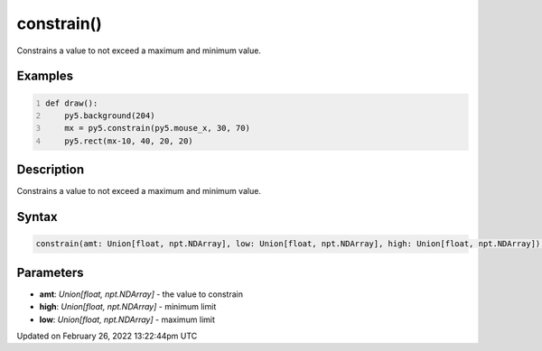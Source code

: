 constrain()
===========

Constrains a value to not exceed a maximum and minimum value.

Examples
--------

.. raw:: html

    <div class="example-table">

.. raw:: html

    <div class="example-row"><div class="example-cell-image">

.. raw:: html

    </div><div class="example-cell-code">

.. code:: python
    :number-lines:

    def draw():
        py5.background(204)
        mx = py5.constrain(py5.mouse_x, 30, 70)
        py5.rect(mx-10, 40, 20, 20)

.. raw:: html

    </div></div>

.. raw:: html

    </div>

Description
-----------

Constrains a value to not exceed a maximum and minimum value.

Syntax
------

.. code:: python

    constrain(amt: Union[float, npt.NDArray], low: Union[float, npt.NDArray], high: Union[float, npt.NDArray]) -> Union[float, npt.NDArray]

Parameters
----------

* **amt**: `Union[float, npt.NDArray]` - the value to constrain
* **high**: `Union[float, npt.NDArray]` - minimum limit
* **low**: `Union[float, npt.NDArray]` - maximum limit


Updated on February 26, 2022 13:22:44pm UTC


